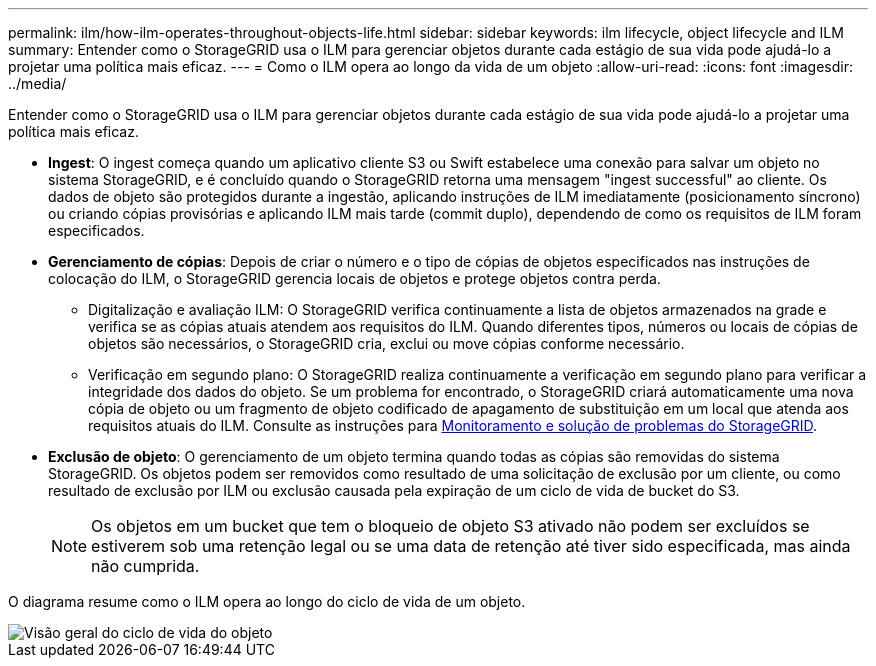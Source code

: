 ---
permalink: ilm/how-ilm-operates-throughout-objects-life.html 
sidebar: sidebar 
keywords: ilm lifecycle, object lifecycle and ILM 
summary: Entender como o StorageGRID usa o ILM para gerenciar objetos durante cada estágio de sua vida pode ajudá-lo a projetar uma política mais eficaz. 
---
= Como o ILM opera ao longo da vida de um objeto
:allow-uri-read: 
:icons: font
:imagesdir: ../media/


[role="lead"]
Entender como o StorageGRID usa o ILM para gerenciar objetos durante cada estágio de sua vida pode ajudá-lo a projetar uma política mais eficaz.

* *Ingest*: O ingest começa quando um aplicativo cliente S3 ou Swift estabelece uma conexão para salvar um objeto no sistema StorageGRID, e é concluído quando o StorageGRID retorna uma mensagem "ingest successful" ao cliente. Os dados de objeto são protegidos durante a ingestão, aplicando instruções de ILM imediatamente (posicionamento síncrono) ou criando cópias provisórias e aplicando ILM mais tarde (commit duplo), dependendo de como os requisitos de ILM foram especificados.
* *Gerenciamento de cópias*: Depois de criar o número e o tipo de cópias de objetos especificados nas instruções de colocação do ILM, o StorageGRID gerencia locais de objetos e protege objetos contra perda.
+
** Digitalização e avaliação ILM: O StorageGRID verifica continuamente a lista de objetos armazenados na grade e verifica se as cópias atuais atendem aos requisitos do ILM. Quando diferentes tipos, números ou locais de cópias de objetos são necessários, o StorageGRID cria, exclui ou move cópias conforme necessário.
** Verificação em segundo plano: O StorageGRID realiza continuamente a verificação em segundo plano para verificar a integridade dos dados do objeto. Se um problema for encontrado, o StorageGRID criará automaticamente uma nova cópia de objeto ou um fragmento de objeto codificado de apagamento de substituição em um local que atenda aos requisitos atuais do ILM. Consulte as instruções para xref:../monitor/index.adoc[Monitoramento e solução de problemas do StorageGRID].


* *Exclusão de objeto*: O gerenciamento de um objeto termina quando todas as cópias são removidas do sistema StorageGRID. Os objetos podem ser removidos como resultado de uma solicitação de exclusão por um cliente, ou como resultado de exclusão por ILM ou exclusão causada pela expiração de um ciclo de vida de bucket do S3.
+

NOTE: Os objetos em um bucket que tem o bloqueio de objeto S3 ativado não podem ser excluídos se estiverem sob uma retenção legal ou se uma data de retenção até tiver sido especificada, mas ainda não cumprida.



O diagrama resume como o ILM opera ao longo do ciclo de vida de um objeto.

image::../media/overview_of_object_lifecycle.png[Visão geral do ciclo de vida do objeto]
